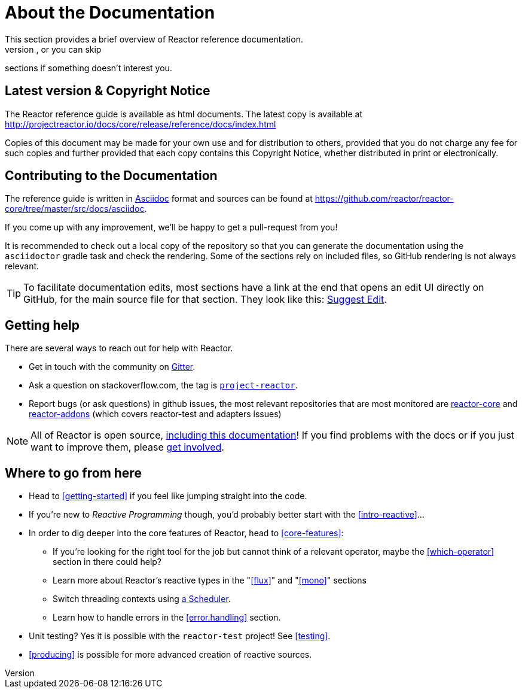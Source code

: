 [[about-doc]]
= About the Documentation
This section provides a brief overview of Reactor reference documentation.
You can read this reference guide in a linear fashion, or you can skip
sections if something doesn’t interest you.

== Latest version & Copyright Notice
The Reactor reference guide is available as html documents. The latest copy is
available at http://projectreactor.io/docs/core/release/reference/docs/index.html

Copies of this document may be made for your own use and for distribution to
others, provided that you do not charge any fee for such copies and further
provided that each copy contains this Copyright Notice, whether distributed in
print or electronically.

== Contributing to the Documentation
The reference guide is written in http://asciidoctor.org/docs/asciidoc-writers-guide/[Asciidoc]
format and sources can be found at https://github.com/reactor/reactor-core/tree/master/src/docs/asciidoc.

If you come up with any improvement, we'll be happy to get a pull-request from you!

It is recommended to check out a local copy of the repository so that you can generate
the documentation using the `asciidoctor` gradle task and check the rendering. Some of
the sections rely on included files, so GitHub rendering is not always relevant.

TIP: To facilitate documentation edits, most sections have a link at the end that opens
an edit UI directly on GitHub, for the main source file for that section.
ifeval::["{backend}" != "html5"]
These links are only present in the HTML5 version of this reference guide.
endif::[]
ifeval::["{backend}" == "html5"]
They look like this:
https://github.com/reactor/reactor-core/edit/master/src/docs/asciidoc/aboutDoc.adoc[Suggest Edit^, role="fa fa-edit"].
endif::[]

== Getting help
There are several ways to reach out for help with Reactor.

 * Get in touch with the community on
 https://gitter.im/reactor/reactor[Gitter].
 * Ask a question on stackoverflow.com, the tag is http://stackoverflow.com/tags/project-reactor[`project-reactor`].
 * Report bugs (or ask questions) in github issues, the most relevant repositories
 that are most monitored are
 http://github.com/reactor/reactor-core/issues[reactor-core] and
 http://github.com/reactor/reactor-addons/issues[reactor-addons]
 (which covers reactor-test and adapters issues)

NOTE: All of Reactor is open source,
https://github.com/reactor/reactor-core/tree/master/src/docs/asciidoc[including this documentation]!
If you find problems with the docs or if you just want to improve them, please
https://github.com/reactor/reactor-core/blob/master/CONTRIBUTING.md[get involved].

== Where to go from here
 * Head to <<getting-started>> if you feel like jumping straight into the code.
 * If you're new to _Reactive Programming_ though, you'd probably better start
 with the <<intro-reactive>>...
 * In order to dig deeper into the core features of Reactor, head to <<core-features>>:
 ** If you're looking for the right tool for the job but cannot think of a
 relevant operator, maybe the <<which-operator>> section in there could help?
 ** Learn more about Reactor's reactive types in the "<<flux>>" and "<<mono>>" sections
 ** Switch threading contexts using <<schedulers,a Scheduler>>.
 ** Learn how to handle errors in the <<error.handling>> section.
 * Unit testing? Yes it is possible with the `reactor-test` project! See <<testing>>.
 * <<producing>> is possible for more advanced creation of reactive sources.
